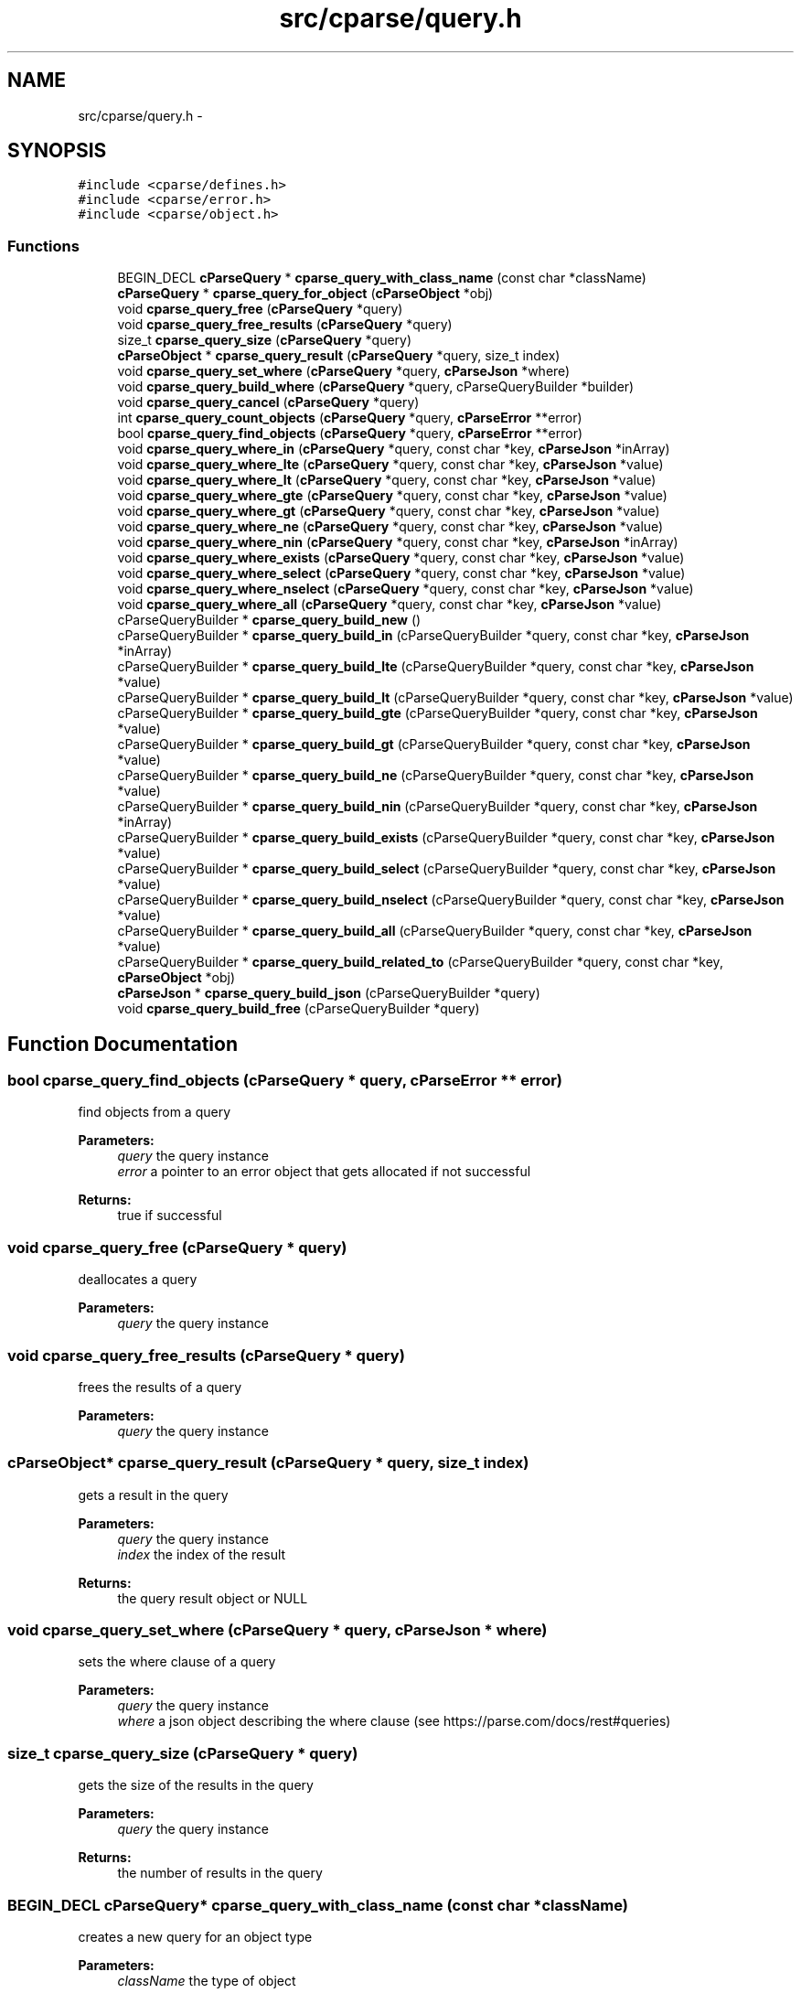.TH "src/cparse/query.h" 3 "Sat Aug 1 2015" "Version 0.1" "cParse" \" -*- nroff -*-
.ad l
.nh
.SH NAME
src/cparse/query.h \- 
.SH SYNOPSIS
.br
.PP
\fC#include <cparse/defines\&.h>\fP
.br
\fC#include <cparse/error\&.h>\fP
.br
\fC#include <cparse/object\&.h>\fP
.br

.SS "Functions"

.in +1c
.ti -1c
.RI "BEGIN_DECL \fBcParseQuery\fP * \fBcparse_query_with_class_name\fP (const char *className)"
.br
.ti -1c
.RI "\fBcParseQuery\fP * \fBcparse_query_for_object\fP (\fBcParseObject\fP *obj)"
.br
.ti -1c
.RI "void \fBcparse_query_free\fP (\fBcParseQuery\fP *query)"
.br
.ti -1c
.RI "void \fBcparse_query_free_results\fP (\fBcParseQuery\fP *query)"
.br
.ti -1c
.RI "size_t \fBcparse_query_size\fP (\fBcParseQuery\fP *query)"
.br
.ti -1c
.RI "\fBcParseObject\fP * \fBcparse_query_result\fP (\fBcParseQuery\fP *query, size_t index)"
.br
.ti -1c
.RI "void \fBcparse_query_set_where\fP (\fBcParseQuery\fP *query, \fBcParseJson\fP *where)"
.br
.ti -1c
.RI "void \fBcparse_query_build_where\fP (\fBcParseQuery\fP *query, cParseQueryBuilder *builder)"
.br
.ti -1c
.RI "void \fBcparse_query_cancel\fP (\fBcParseQuery\fP *query)"
.br
.ti -1c
.RI "int \fBcparse_query_count_objects\fP (\fBcParseQuery\fP *query, \fBcParseError\fP **error)"
.br
.ti -1c
.RI "bool \fBcparse_query_find_objects\fP (\fBcParseQuery\fP *query, \fBcParseError\fP **error)"
.br
.ti -1c
.RI "void \fBcparse_query_where_in\fP (\fBcParseQuery\fP *query, const char *key, \fBcParseJson\fP *inArray)"
.br
.ti -1c
.RI "void \fBcparse_query_where_lte\fP (\fBcParseQuery\fP *query, const char *key, \fBcParseJson\fP *value)"
.br
.ti -1c
.RI "void \fBcparse_query_where_lt\fP (\fBcParseQuery\fP *query, const char *key, \fBcParseJson\fP *value)"
.br
.ti -1c
.RI "void \fBcparse_query_where_gte\fP (\fBcParseQuery\fP *query, const char *key, \fBcParseJson\fP *value)"
.br
.ti -1c
.RI "void \fBcparse_query_where_gt\fP (\fBcParseQuery\fP *query, const char *key, \fBcParseJson\fP *value)"
.br
.ti -1c
.RI "void \fBcparse_query_where_ne\fP (\fBcParseQuery\fP *query, const char *key, \fBcParseJson\fP *value)"
.br
.ti -1c
.RI "void \fBcparse_query_where_nin\fP (\fBcParseQuery\fP *query, const char *key, \fBcParseJson\fP *inArray)"
.br
.ti -1c
.RI "void \fBcparse_query_where_exists\fP (\fBcParseQuery\fP *query, const char *key, \fBcParseJson\fP *value)"
.br
.ti -1c
.RI "void \fBcparse_query_where_select\fP (\fBcParseQuery\fP *query, const char *key, \fBcParseJson\fP *value)"
.br
.ti -1c
.RI "void \fBcparse_query_where_nselect\fP (\fBcParseQuery\fP *query, const char *key, \fBcParseJson\fP *value)"
.br
.ti -1c
.RI "void \fBcparse_query_where_all\fP (\fBcParseQuery\fP *query, const char *key, \fBcParseJson\fP *value)"
.br
.ti -1c
.RI "cParseQueryBuilder * \fBcparse_query_build_new\fP ()"
.br
.ti -1c
.RI "cParseQueryBuilder * \fBcparse_query_build_in\fP (cParseQueryBuilder *query, const char *key, \fBcParseJson\fP *inArray)"
.br
.ti -1c
.RI "cParseQueryBuilder * \fBcparse_query_build_lte\fP (cParseQueryBuilder *query, const char *key, \fBcParseJson\fP *value)"
.br
.ti -1c
.RI "cParseQueryBuilder * \fBcparse_query_build_lt\fP (cParseQueryBuilder *query, const char *key, \fBcParseJson\fP *value)"
.br
.ti -1c
.RI "cParseQueryBuilder * \fBcparse_query_build_gte\fP (cParseQueryBuilder *query, const char *key, \fBcParseJson\fP *value)"
.br
.ti -1c
.RI "cParseQueryBuilder * \fBcparse_query_build_gt\fP (cParseQueryBuilder *query, const char *key, \fBcParseJson\fP *value)"
.br
.ti -1c
.RI "cParseQueryBuilder * \fBcparse_query_build_ne\fP (cParseQueryBuilder *query, const char *key, \fBcParseJson\fP *value)"
.br
.ti -1c
.RI "cParseQueryBuilder * \fBcparse_query_build_nin\fP (cParseQueryBuilder *query, const char *key, \fBcParseJson\fP *inArray)"
.br
.ti -1c
.RI "cParseQueryBuilder * \fBcparse_query_build_exists\fP (cParseQueryBuilder *query, const char *key, \fBcParseJson\fP *value)"
.br
.ti -1c
.RI "cParseQueryBuilder * \fBcparse_query_build_select\fP (cParseQueryBuilder *query, const char *key, \fBcParseJson\fP *value)"
.br
.ti -1c
.RI "cParseQueryBuilder * \fBcparse_query_build_nselect\fP (cParseQueryBuilder *query, const char *key, \fBcParseJson\fP *value)"
.br
.ti -1c
.RI "cParseQueryBuilder * \fBcparse_query_build_all\fP (cParseQueryBuilder *query, const char *key, \fBcParseJson\fP *value)"
.br
.ti -1c
.RI "cParseQueryBuilder * \fBcparse_query_build_related_to\fP (cParseQueryBuilder *query, const char *key, \fBcParseObject\fP *obj)"
.br
.ti -1c
.RI "\fBcParseJson\fP * \fBcparse_query_build_json\fP (cParseQueryBuilder *query)"
.br
.ti -1c
.RI "void \fBcparse_query_build_free\fP (cParseQueryBuilder *query)"
.br
.in -1c
.SH "Function Documentation"
.PP 
.SS "bool cparse_query_find_objects (\fBcParseQuery\fP * query, \fBcParseError\fP ** error)"
find objects from a query 
.PP
\fBParameters:\fP
.RS 4
\fIquery\fP the query instance 
.br
\fIerror\fP a pointer to an error object that gets allocated if not successful 
.RE
.PP
\fBReturns:\fP
.RS 4
true if successful 
.RE
.PP

.SS "void cparse_query_free (\fBcParseQuery\fP * query)"
deallocates a query 
.PP
\fBParameters:\fP
.RS 4
\fIquery\fP the query instance 
.RE
.PP

.SS "void cparse_query_free_results (\fBcParseQuery\fP * query)"
frees the results of a query 
.PP
\fBParameters:\fP
.RS 4
\fIquery\fP the query instance 
.RE
.PP

.SS "\fBcParseObject\fP* cparse_query_result (\fBcParseQuery\fP * query, size_t index)"
gets a result in the query 
.PP
\fBParameters:\fP
.RS 4
\fIquery\fP the query instance 
.br
\fIindex\fP the index of the result 
.RE
.PP
\fBReturns:\fP
.RS 4
the query result object or NULL 
.RE
.PP

.SS "void cparse_query_set_where (\fBcParseQuery\fP * query, \fBcParseJson\fP * where)"
sets the where clause of a query 
.PP
\fBParameters:\fP
.RS 4
\fIquery\fP the query instance 
.br
\fIwhere\fP a json object describing the where clause (see https://parse.com/docs/rest#queries) 
.RE
.PP

.SS "size_t cparse_query_size (\fBcParseQuery\fP * query)"
gets the size of the results in the query 
.PP
\fBParameters:\fP
.RS 4
\fIquery\fP the query instance 
.RE
.PP
\fBReturns:\fP
.RS 4
the number of results in the query 
.RE
.PP

.SS "BEGIN_DECL \fBcParseQuery\fP* cparse_query_with_class_name (const char * className)"
creates a new query for an object type 
.PP
\fBParameters:\fP
.RS 4
\fIclassName\fP the type of object 
.RE
.PP
\fBReturns:\fP
.RS 4
the allocated query 
.RE
.PP

.SH "Author"
.PP 
Generated automatically by Doxygen for cParse from the source code\&.
